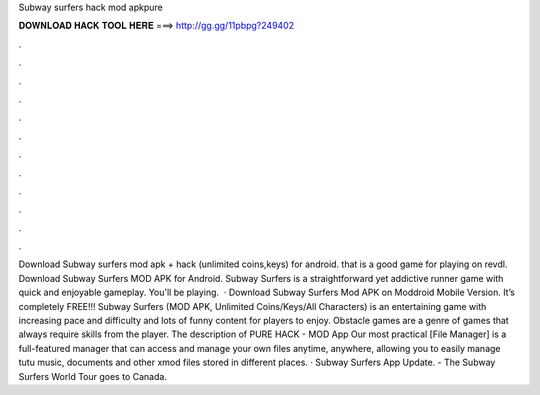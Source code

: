 Subway surfers hack mod apkpure

𝐃𝐎𝐖𝐍𝐋𝐎𝐀𝐃 𝐇𝐀𝐂𝐊 𝐓𝐎𝐎𝐋 𝐇𝐄𝐑𝐄 ===> http://gg.gg/11pbpg?249402

.

.

.

.

.

.

.

.

.

.

.

.

Download Subway surfers mod apk + hack (unlimited coins,keys) for android. that is a good game for playing on revdl. Download Subway Surfers MOD APK for Android. Subway Surfers is a straightforward yet addictive runner game with quick and enjoyable gameplay. You'll be playing.  · Download Subway Surfers Mod APK on Moddroid Mobile Version. It’s completely FREE!!! Subway Surfers (MOD APK, Unlimited Coins/Keys/All Characters) is an entertaining game with increasing pace and difficulty and lots of funny content for players to enjoy. Obstacle games are a genre of games that always require skills from the player. The description of PURE HACK - MOD App Our most practical [File Manager] is a full-featured manager that can access and manage your own files anytime, anywhere, allowing you to easily manage tutu music, documents and other xmod files stored in different places. · Subway Surfers App Update. - The Subway Surfers World Tour goes to Canada.